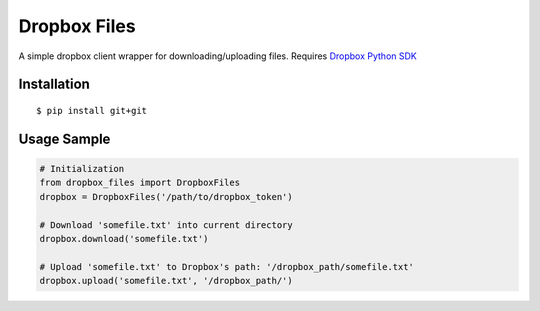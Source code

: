 Dropbox Files
=============

A simple dropbox client wrapper for downloading/uploading files.
Requires `Dropbox Python SDK <https://www.dropbox.com/developers/core/sdks/python>`_


Installation
------------

::

    $ pip install git+git


Usage Sample
------------

.. code:: python

    # Initialization
    from dropbox_files import DropboxFiles
    dropbox = DropboxFiles('/path/to/dropbox_token')

    # Download 'somefile.txt' into current directory
    dropbox.download('somefile.txt')

    # Upload 'somefile.txt' to Dropbox's path: '/dropbox_path/somefile.txt'
    dropbox.upload('somefile.txt', '/dropbox_path/')
